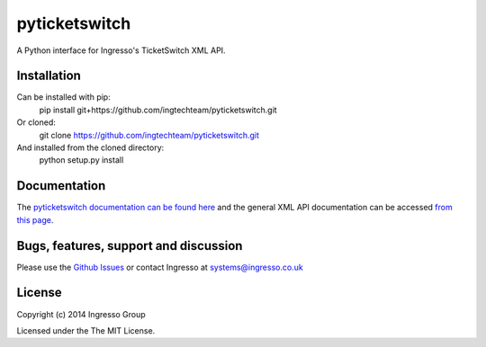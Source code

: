 **************
pyticketswitch
**************

A Python interface for Ingresso's TicketSwitch XML API.

Installation
------------

Can be installed with pip:
    pip install git+https://github.com/ingtechteam/pyticketswitch.git

Or cloned:
    git clone https://github.com/ingtechteam/pyticketswitch.git

And installed from the cloned directory:
    python setup.py install

Documentation
-------------

The `pyticketswitch documentation can be found here <http://www.ingresso.co.uk/pyticketswitch/>`_ and the general XML API documentation can be accessed `from this page <http://www.ingresso.co.uk/docs/>`_.

Bugs, features, support and discussion
--------------------------------------

Please use the `Github Issues <https://github.com/ingtechteam/pyticketswitch/issues>`_ or contact Ingresso at systems@ingresso.co.uk

License
-------

Copyright (c) 2014 Ingresso Group

Licensed under the The MIT License.

